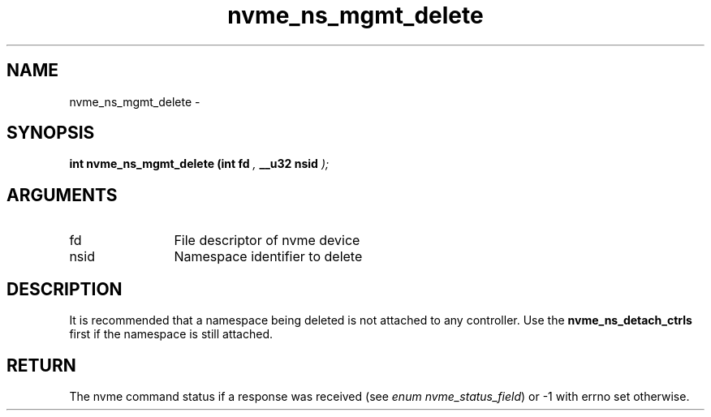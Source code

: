 .TH "nvme_ns_mgmt_delete" 9 "nvme_ns_mgmt_delete" "April 2022" "libnvme API manual" LINUX
.SH NAME
nvme_ns_mgmt_delete \- 
.SH SYNOPSIS
.B "int" nvme_ns_mgmt_delete
.BI "(int fd "  ","
.BI "__u32 nsid "  ");"
.SH ARGUMENTS
.IP "fd" 12
File descriptor of nvme device
.IP "nsid" 12
Namespace identifier to delete
.SH "DESCRIPTION"
It is recommended that a namespace being deleted is not attached to any
controller. Use the \fBnvme_ns_detach_ctrls\fP first if the namespace is still
attached.
.SH "RETURN"
The nvme command status if a response was received (see
\fIenum nvme_status_field\fP) or -1 with errno set otherwise.
